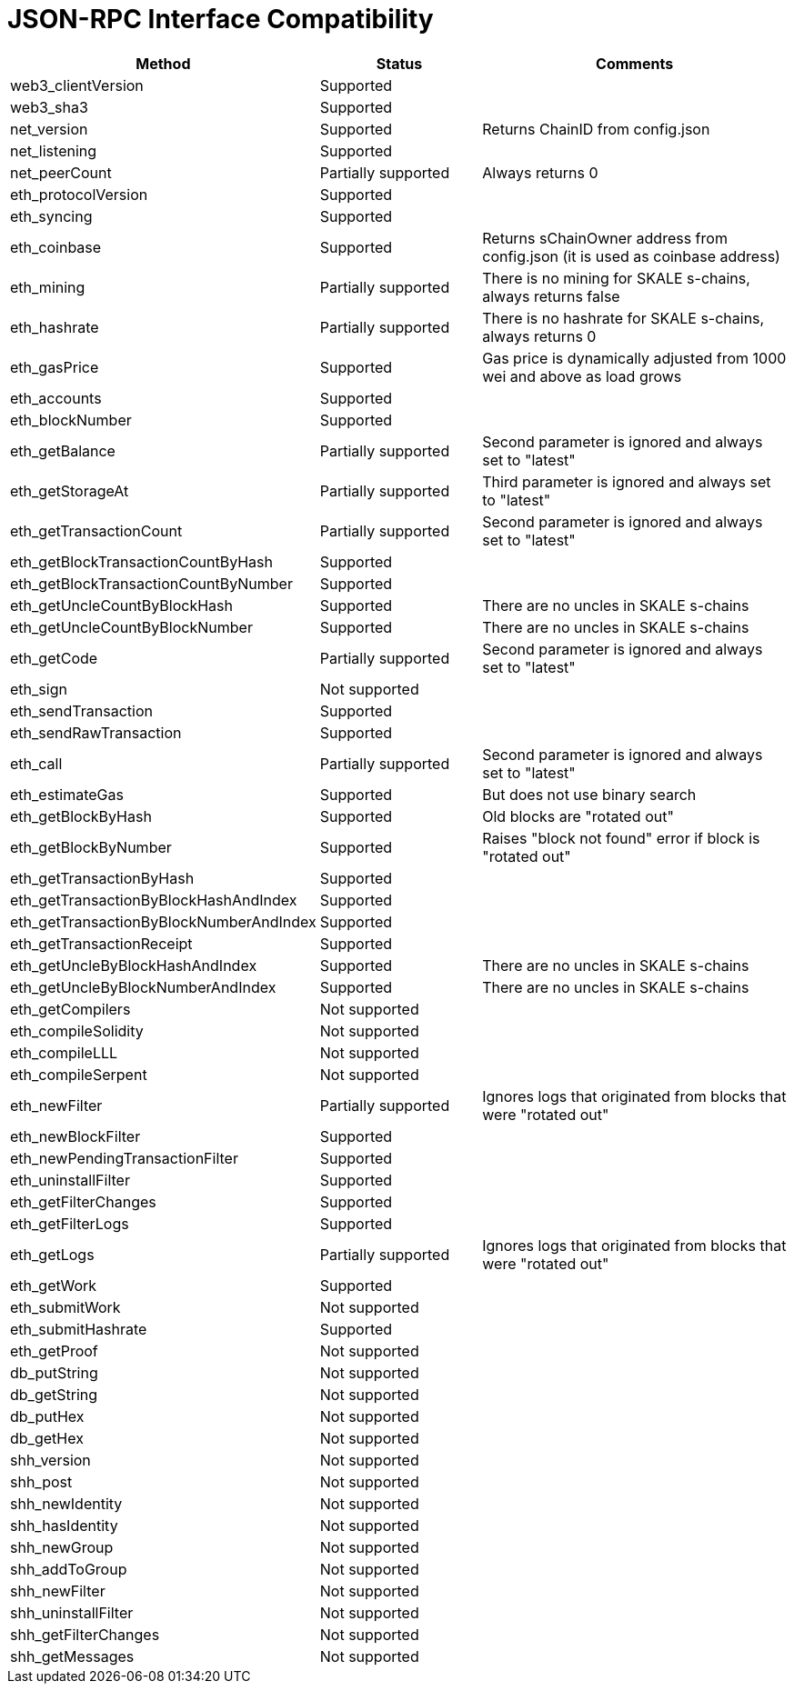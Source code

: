 // SPDX-License-Identifier: (GPL-3.0-only OR CC-BY-4.0)

= JSON-RPC Interface Compatibility 

[%header,cols="1,1,2"]
|===
|Method |Status |Comments

|web3_clientVersion
|Supported
|

|web3_sha3
|Supported
|

|net_version
|Supported
|Returns ChainID from config.json


|net_listening
|Supported
|


|net_peerCount
|Partially supported
|Always returns 0

|eth_protocolVersion
|Supported
|

|eth_syncing
|Supported
|

| eth_coinbase
|Supported
|Returns sChainOwner address from config.json (it is used as coinbase address)

|eth_mining
|Partially supported 
|There is no mining for SKALE s-chains, always returns false

|eth_hashrate                            
|Partially supported 
|There is no hashrate for SKALE s-chains, always returns 0

|eth_gasPrice
|Supported
| Gas price is dynamically adjusted from 1000 wei and above as load grows

|eth_accounts
|Supported
|                                                                          

|eth_blockNumber
|Supported
|                                                                          

|eth_getBalance
|Partially supported 
|Second parameter is ignored and always set to "latest"

|eth_getStorageAt
|Partially supported 
|Third parameter is ignored and always set to "latest"

|eth_getTransactionCount
|Partially supported
|Second parameter is ignored and always set to "latest"

|eth_getBlockTransactionCountByHash
|Supported
|


|eth_getBlockTransactionCountByNumber
|Supported
|

|eth_getUncleCountByBlockHash
|Supported      
|There are no uncles in SKALE s-chains

|eth_getUncleCountByBlockNumber
|Supported
|There are no uncles in SKALE s-chains

|eth_getCode
|Partially supported
|Second parameter is ignored and always set to "latest"

|eth_sign
|Not supported
|

|eth_sendTransaction
|Supported
|

|eth_sendRawTransaction
|Supported
|

|eth_call
|Partially supported
|Second parameter is ignored and always set to "latest"

|eth_estimateGas
|Supported
|But does not use binary search

|eth_getBlockByHash
|Supported
|Old blocks are "rotated out"

|eth_getBlockByNumber
|Supported
| Raises "block not found" error if block is "rotated out"

|eth_getTransactionByHash
|Supported
|

|eth_getTransactionByBlockHashAndIndex 
|Supported
|

|eth_getTransactionByBlockNumberAndIndex
|Supported
|

|eth_getTransactionReceipt
|Supported
|                                                                          

|eth_getUncleByBlockHashAndIndex
|Supported
|There are no uncles in SKALE s-chains

|eth_getUncleByBlockNumberAndIndex
|Supported
|There are no uncles in SKALE s-chains

|eth_getCompilers
|Not supported
|

|eth_compileSolidity
|Not supported
|

|eth_compileLLL
|Not supported    |                                                                          

|eth_compileSerpent
|Not supported
|

|eth_newFilter
|Partially supported 
|Ignores logs that originated from blocks that were "rotated out"

|eth_newBlockFilter
|Supported
|

|eth_newPendingTransactionFilter
|Supported
|

|eth_uninstallFilter
|Supported      |                                                                          

|eth_getFilterChanges
|Supported      |                                                                          

|eth_getFilterLogs
|Supported
|

|eth_getLogs
|Partially supported
|Ignores logs that originated from blocks that were "rotated out"

|eth_getWork
|Supported
|

|eth_submitWork
|Not supported
|

|eth_submitHashrate
|Supported
|

|eth_getProof
|Not supported
|

|db_putString
|Not supported
|

|db_getString
|Not supported
|

|db_putHex
|Not supported
|

|db_getHex
|Not supported
|

|shh_version
|Not supported
|

|shh_post
|Not supported
|

|shh_newIdentity
|Not supported
|

|shh_hasIdentity
|Not supported
|

|shh_newGroup
|Not supported
|

|shh_addToGroup
|Not supported
|

|shh_newFilter
|Not supported
|

|shh_uninstallFilter
|Not supported
|

|shh_getFilterChanges
|Not supported
|

|shh_getMessages
|Not supported
|

|===